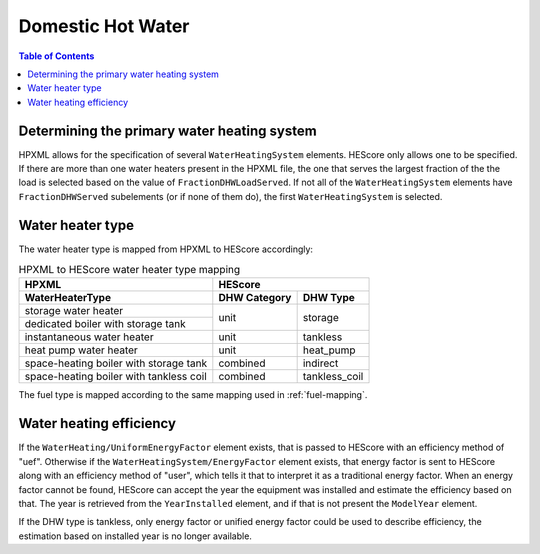 Domestic Hot Water
##################

.. contents:: Table of Contents

Determining the primary water heating system
********************************************

HPXML allows for the specification of several ``WaterHeatingSystem`` elements.
HEScore only allows one to be specified. If there are more than one water
heaters present in the HPXML file, the one that serves the largest fraction of
the the load is selected based on the value of ``FractionDHWLoadServed``. If
not all of the ``WaterHeatingSystem`` elements have ``FractionDHWServed``
subelements (or if none of them do), the first ``WaterHeatingSystem`` is
selected.

Water heater type
*****************

The water heater type is mapped from HPXML to HEScore accordingly:

.. table:: HPXML to HEScore water heater type mapping
   
   +----------------------------------------+---------------------------------+
   |HPXML                                   |HEScore                          |
   +----------------------------------------+----------------+----------------+
   |WaterHeaterType                         |DHW Category    |DHW Type        |
   +========================================+================+================+
   |storage water heater                    |unit            |storage         |
   +----------------------------------------+                |                |
   |dedicated boiler with storage tank      |                |                |
   +----------------------------------------+----------------+----------------+
   |instantaneous water heater              |unit            |tankless        |
   +----------------------------------------+----------------+----------------+
   |heat pump water heater                  |unit            |heat_pump       |
   +----------------------------------------+----------------+----------------+
   |space-heating boiler with storage tank  |combined        |indirect        |
   +----------------------------------------+----------------+----------------+
   |space-heating boiler with tankless coil |combined        |tankless_coil   |
   +----------------------------------------+----------------+----------------+

The fuel type is mapped according to the same mapping used in
:ref:`fuel-mapping`.

Water heating efficiency
************************

If the ``WaterHeating/UniformEnergyFactor`` element exists, that is passed to 
HEScore with an efficiency method of "uef".
Otherwise if the ``WaterHeatingSystem/EnergyFactor`` element exists, that energy factor is
sent to HEScore along with an efficiency method of "user", which tells it that to interpret it
as a traditional energy factor. 
When an energy factor cannot be found, HEScore can accept the
year the equipment was installed and estimate the efficiency based on that. The
year is retrieved from the ``YearInstalled`` element, and if that is not
present the ``ModelYear`` element.

If the DHW type is tankless, only energy factor or unified energy factor could be used to describe efficiency, 
the estimation based on installed year is no longer available.

